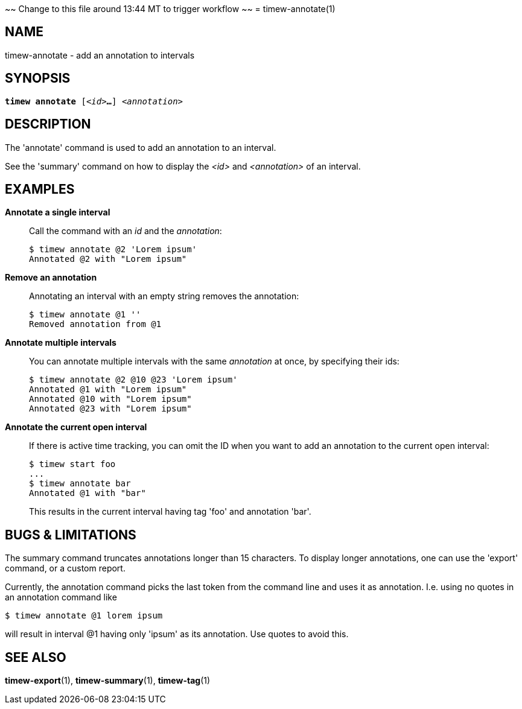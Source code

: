~~ Change to this file around 13:44 MT to trigger workflow ~~
= timew-annotate(1)

== NAME
timew-annotate - add an annotation to intervals

== SYNOPSIS
[verse]
*timew annotate* [_<id>_**...**] _<annotation>_

== DESCRIPTION
The 'annotate' command is used to add an annotation to an interval.

See the 'summary' command on how to display the _<id>_ and _<annotation>_ of an interval.

== EXAMPLES
*Annotate a single interval*::
+
Call the command with an _id_ and the _annotation_:
+
[source]
----
$ timew annotate @2 'Lorem ipsum'
Annotated @2 with "Lorem ipsum"
----

*Remove an annotation*::
+
Annotating an interval with an empty string removes the annotation:
+
[source]
----
$ timew annotate @1 ''
Removed annotation from @1
----

*Annotate multiple intervals*::
+
You can annotate multiple intervals with the same _annotation_ at once, by specifying their ids:
+
[source]
----
$ timew annotate @2 @10 @23 'Lorem ipsum'
Annotated @1 with "Lorem ipsum"
Annotated @10 with "Lorem ipsum"
Annotated @23 with "Lorem ipsum"
----

*Annotate the current open interval*::
+
If there is active time tracking, you can omit the ID when you want to add an annotation to the current open interval:
+
[source]
----
$ timew start foo
...
$ timew annotate bar
Annotated @1 with "bar"
----
+
This results in the current interval having tag 'foo' and annotation 'bar'.

== pass:[BUGS & LIMITATIONS]
The summary command truncates annotations longer than 15 characters.
To display longer annotations, one can use the 'export' command, or a custom report.

Currently, the annotation command picks the last token from the command line and uses it as annotation.
I.e. using no quotes in an annotation command like

[source]
----
$ timew annotate @1 lorem ipsum
----

will result in interval @1 having only 'ipsum' as its annotation.
Use quotes to avoid this.

== SEE ALSO
**timew-export**(1),
**timew-summary**(1),
**timew-tag**(1)
